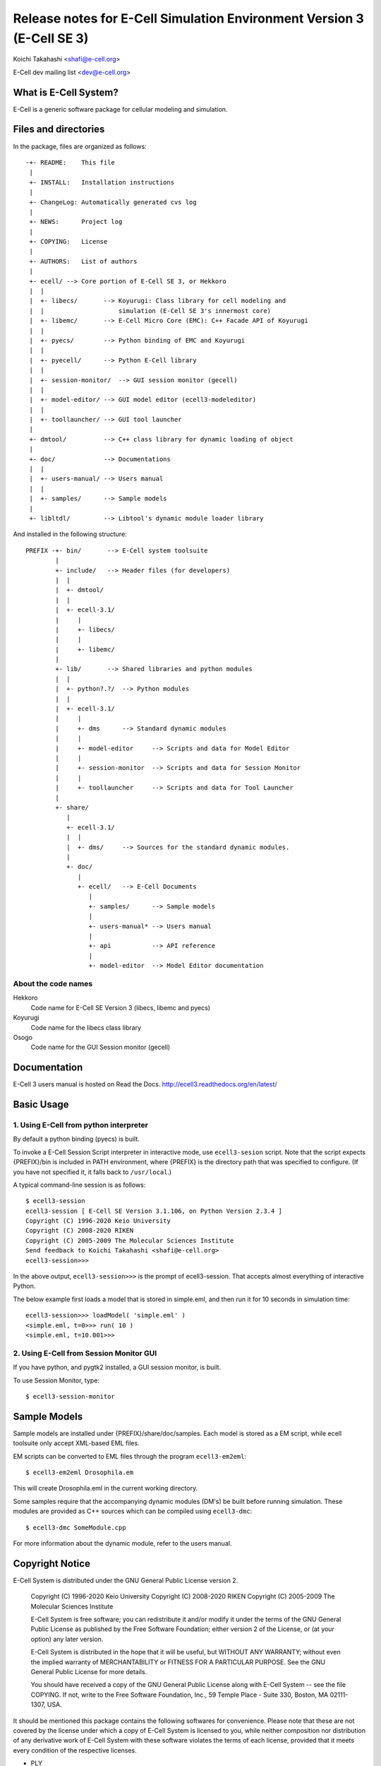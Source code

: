 =======================================================================
Release notes for E-Cell Simulation Environment Version 3 (E-Cell SE 3)
=======================================================================

Koichi Takahashi <shafi@e-cell.org>

E-Cell dev mailing list <dev@e-cell.org>

|build-status|

What is E-Cell System?
======================
E-Cell is a generic software package for cellular modeling and simulation.  

Files and directories
=====================
In the package, files are organized as follows::

  -+- README:    This file
   |
   +- INSTALL:   Installation instructions
   |
   +- ChangeLog: Automatically generated cvs log 
   |
   +- NEWS:      Project log
   |
   +- COPYING:   License
   |
   +- AUTHORS:   List of authors
   |
   +- ecell/ --> Core portion of E-Cell SE 3, or Hekkoro
   |  |
   |  +- libecs/       --> Koyurugi: Class library for cell modeling and
   |  |                    simulation (E-Cell SE 3's innermost core)
   |  +- libemc/       --> E-Cell Micro Core (EMC): C++ Facade API of Koyurugi
   |  |
   |  +- pyecs/        --> Python binding of EMC and Koyurugi
   |  |
   |  +- pyecell/      --> Python E-Cell library
   |  |
   |  +- session-monitor/  --> GUI session monitor (gecell)
   |  |
   |  +- model-editor/ --> GUI model editor (ecell3-modeleditor)
   |  |
   |  +- toollauncher/ --> GUI tool launcher 
   |
   +- dmtool/          --> C++ class library for dynamic loading of object
   |
   +- doc/             --> Documentations 
   |  |
   |  +- users-manual/ --> Users manual
   |  |
   |  +- samples/      --> Sample models
   |
   +- libltdl/         --> Libtool's dynamic module loader library

And installed in the following structure::

 PREFIX -+- bin/       --> E-Cell system toolsuite
         |
         +- include/   --> Header files (for developers)
         |  |
         |  +- dmtool/
         |  |
         |  +- ecell-3.1/
         |     |
         |     +- libecs/
         |     |
         |     +- libemc/
         |
         +- lib/       --> Shared libraries and python modules
         |  |
         |  +- python?.?/  --> Python modules
         |  |
         |  +- ecell-3.1/
         |     |
         |     +- dms      --> Standard dynamic modules
         |     |
         |     +- model-editor     --> Scripts and data for Model Editor
         |     |
         |     +- session-monitor  --> Scripts and data for Session Monitor
         |     |
         |     +- toollauncher     --> Scripts and data for Tool Launcher
         |
         +- share/
            |
            +- ecell-3.1/
            |  |
            |  +- dms/     --> Sources for the standard dynamic modules.
            |
            +- doc/
               |
               +- ecell/   --> E-Cell Documents
                  |
                  +- samples/      --> Sample models
                  |
                  +- users-manual* --> Users manual
                  |
                  +- api           --> API reference
                  |
                  +- model-editor  --> Model Editor documentation


About the code names
--------------------
Hekkoro
    Code name for E-Cell SE Version 3 (libecs, libemc and pyecs)
Koyurugi
    Code name for the libecs class library
Osogo
    Code name for the GUI Session monitor (gecell)

Documentation
=============
E-Cell 3 users manual is hosted on Read the Docs.
http://ecell3.readthedocs.org/en/latest/

Basic Usage
===========

1. Using E-Cell from python interpreter
---------------------------------------
By default a python binding (pyecs) is built.

To invoke a E-Cell Session Script interpreter in interactive mode, use ``ecell3-sesion`` script. Note that the script expects {PREFIX}/bin is included in PATH environment, where {PREFIX} is the directory path that was specified to configure. 
(If you have not specified it, it falls back to ``/usr/local``.)

A typical command-line session is as follows::

   $ ecell3-session
   ecell3-session [ E-Cell SE Version 3.1.106, on Python Version 2.3.4 ]
   Copyright (C) 1996-2020 Keio University
   Copyright (C) 2008-2020 RIKEN
   Copyright (C) 2005-2009 The Molecular Sciences Institute
   Send feedback to Koichi Takahashi <shafi@e-cell.org>
   ecell3-session>>>

In the above output, ``ecell3-session>>>`` is the prompt of ecell3-session. That accepts almost everything of interactive Python.

The below example first loads a model that is stored in simple.eml, and then run it for 10 seconds in simulation time::

   ecell3-session>>> loadModel( 'simple.eml' )
   <simple.eml, t=0>>> run( 10 )
   <simple.eml, t=10.001>>>

2. Using E-Cell from Session Monitor GUI
----------------------------------------
If you have python, and pygtk2 installed, a GUI session monitor, is built.

To use Session Monitor, type::

   $ ecell3-session-monitor

Sample Models
=============

Sample models are installed under {PREFIX}/share/doc/samples.  Each model is
stored as a EM script, while ecell toolsuite only accept XML-based EML files.

EM scripts can be converted to EML files through the program ``ecell3-em2eml``::

   $ ecell3-em2eml Drosophila.em

This will create Drosophila.eml in the current working directory.

Some samples require that the accompanying dynamic modules (DM's) be
built before running simulation.  These modules are provided as C++ sources
which can be compiled using ``ecell3-dmc``::

   $ ecell3-dmc SomeModule.cpp

For more information about the dynamic module, refer to the users manual.


Copyright Notice
================
E-Cell System is distributed under the GNU General Public License
version 2.

  Copyright (C) 1996-2020 Keio University
  Copyright (C) 2008-2020 RIKEN
  Copyright (C) 2005-2009 The Molecular Sciences Institute

  E-Cell System is free software; you can redistribute it and/or
  modify it under the terms of the GNU General Public
  License as published by the Free Software Foundation; either
  version 2 of the License, or (at your option) any later version.
  
  E-Cell System is distributed in the hope that it will be useful,
  but WITHOUT ANY WARRANTY; without even the implied warranty of
  MERCHANTABILITY or FITNESS FOR A PARTICULAR PURPOSE.
  See the GNU General Public License for more details.
  
  You should have received a copy of the GNU General Public
  License along with E-Cell System -- see the file COPYING.
  If not, write to the Free Software Foundation, Inc.,
  59 Temple Place - Suite 330, Boston, MA 02111-1307, USA.
 
It should be mentioned this package contains the following softwares
for convenience.  Please note that these are not covered by the license
under which a copy of E-Cell System is licensed to you, while neither
composition nor distribution of any derivative work of E-Cell System with
these software violates the terms of each license, provided that it meets
every condition of the respective licenses.

* PLY

  PLY is written by David M. Beazley and distributed under the GNU
  Lesser General Public License.  See COPYING.LGPLv2 or COPYING.LGPLv3 for the
  full license terms of the LGPL(s).

    Author: David M. Beazley (beazley@cs.uchicago.edu)
            Department of Computer Science
            University of Chicago
            Chicago, IL  60637
    
    Copyright (C) 2001, David M. Beazley
    
    This library is free software; you can redistribute it and/or
    modify it under the terms of the GNU Lesser General Public
    License as published by the Free Software Foundation; either
    version 2.1 of the License, or (at your option) any later version.
    
    This library is distributed in the hope that it will be useful,
    but WITHOUT ANY WARRANTY; without even the implied warranty of
    MERCHANTABILITY or FITNESS FOR A PARTICULAR PURPOSE.  See the GNU
    Lesser General Public License for more details.
    
    You should have received a copy of the GNU Lesser General Public
    License along with this library; if not, write to the Free Software
    Foundation, Inc., 59 Temple Place, Suite 330, Boston, MA  02111-1307  USA

  The website for this software is located at:

    http://www.dabeaz.com/ply/

* EmPy 

  EmPy is written by Erik Max Francis and distributed under the GNU Lesser
  General Public License.  See COPYING.LGPLv2 or COPYING.LGPLv3 for the full
  license terms of the LGPL(s).

    Copyright (C) 2002-2003 Erik Max Francis <max@alcyone.com>

    This library is free software; you can redistribute it and/or
    modify it under the terms of the GNU Lesser General Public
    License as published by the Free Software Foundation; either
    version 2.1 of the License, or (at your option) any later version.
    
    This library is distributed in the hope that it will be useful,
    but WITHOUT ANY WARRANTY; without even the implied warranty of
    MERCHANTABILITY or FITNESS FOR A PARTICULAR PURPOSE.  See the GNU
    Lesser General Public License for more details.
    
    You should have received a copy of the GNU Lesser General Public
    License along with this library; if not, write to the Free Software
    Foundation, Inc., 59 Temple Place, Suite 330, Boston, MA  02111-1307  USA

  The website for this software is located at:

    http://www.alcyone.com/software/empy/

* libltdl

  libltdl is part of libtool, whose copyright is held by Free Software
  Foundation.  See COPYING.LGPLv2 or COPYING.LGPLv3 for the full license terms
  of the LGPL(s).

    Copyright (C) 1998, 1999, 2000 Free Software Foundation, Inc.
    Originally by Thomas Tanner <tanner@ffii.org>

    This library is free software; you can redistribute it and/or
    modify it under the terms of the GNU Lesser General Public
    License as published by the Free Software Foundation; either
    version 2 of the License, or (at your option) any later version.
     
    As a special exception to the GNU Lesser General Public License,
    if you distribute this file as part of a program or library that
    is built using GNU libtool, you may include it under the same
    distribution terms that you use for the rest of that program.
       
    This library is distributed in the hope that it will be useful,
    but WITHOUT ANY WARRANTY; without even the implied warranty of
    MERCHANTABILITY or FITNESS FOR A PARTICULAR PURPOSE.  See the GNU
    Lesser General Public License for more details.

  The website for this software is located at:

    http://www.gnu.org/software/libtool/

* The Loki Library

  Libecs contains part of The Loki Library, which is writen by Andrei 
  Alexandrescu and the contributors.

    Copyright (c) 2001 by Andrei Alexandrescu

    This code accompanies the book:
    Alexandrescu, Andrei. "Modern C++ Design: Generic Programming and Design 
    Patterns Applied". Copyright (c) 2001. Addison-Wesley.

    Permission to use, copy, modify, distribute and sell this software for any 
    purpose is hereby granted without fee, provided that the above copyright 
    notice appear in all copies and that both that copyright notice and this 
    permission notice appear in supporting documentation.

    The author or Addison-Wesley Longman make no representations about the 
    suitability of this software for any purpose. It is provided "as is" 
    without express or implied warranty.

  The website for this software is located at:

    http://loki-lib.sourceforge.net/

* TableIO

   Table IO is a module for reading ASCII tables from files to Python lists
   written by Michael A. Miller and distributed under the GNU General Public
   License.  See COPYING.GPLv2 or COPYING.GPLv3 for the full license terms of
   the GPL(s).

     Copyright (C) 2000 Michael A. Miller <mmiller@debian.org>

     This program is free software; you can redistribute it and/or
     modify it under the terms of the GNU General Public License as
     published by the Free Software Foundation; either version 2 of the
     License, or (at your option) any later version.
     
     This program is distributed in the hope that it will be useful, but
     WITHOUT ANY WARRANTY; without even the implied warranty of
     MERCHANTABILITY or FITNESS FOR A PARTICULAR PURPOSE.  See the GNU
     General Public License for more details.
     
     You should have received a copy of the GNU General Public License
     along with this program; if not, write to the Free Software
     Foundation, Inc., 59 Temple Place, Suite 330, Boston, MA 02111-1307
     USA. 

  The website for this software is located at:

     http://php.iupui.edu/~mmiller3/python/

.. Build status badge
.. |build-status|
   image:: https://secure.travis-ci.org/ecell/ecell3.png
   :target: http://travis-ci.org/ecell/ecell3
   :alt: Build Status

$Id$

